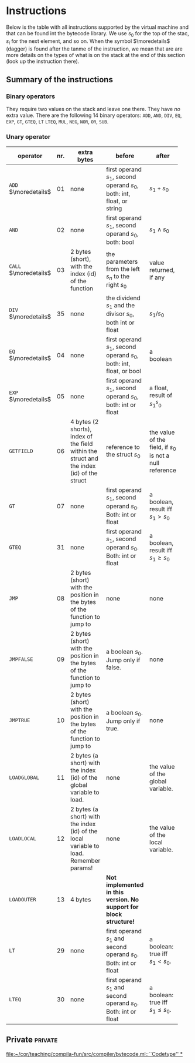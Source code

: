 * Instructions
<<sec:bci.instructions>>

Below is the table with all instructions supported by the virtual machine
and that can be found int the bytecode library. We use $s_0$ for the top of
the stac, $s_i$ for the next element, and so on. When the symbol
$\moredetails$ (dagger) is found after the tanme of the instruction, we
mean that are are more details on the types of what is on the stack at the
end of this section (look up the instruction there).


** Summary of the instructions 



*** Binary operators


They require two values on the stack and leave one there. They have /no/
extra value. There are the following 14 binary operators: ~ADD~, ~AND~,
~DIV~, ~EQ~, ~EXP~, ~GT~, ~GTEQ~, ~LT~ ~LTEQ~, ~MUL~, ~NEG~, ~NOR~, ~OR~,
~SUB~.

*** Unary operator


    
   
 #+ATTR_LATEX: :environment longtable :align |l|c|p{3.5cm}|p{3cm}|p{3cm}|
| <6>                   |     | <10>                                                                                      | <10>                                                                   |                                                          |
| operator              | nr. | extra bytes                                                                               | before                                                                 | after                                                    |
|-----------------------+-----+-------------------------------------------------------------------------------------------+------------------------------------------------------------------------+----------------------------------------------------------|
| ~ADD~ $\moredetails$  |  01 | none                                                                                      | first operand $s_1$, second operand $s_0$, both: int, float, or string | $s_1+s_0$                                                |
| ~AND~                 |  02 | none                                                                                      | first operand $s_1$, second operand $s_0$, both: bool                  | $s_1\land s_0$                                           |
| ~CALL~ $\moredetails$ |  03 | 2 bytes (short), with the index (id) of the function                                      | the parameters from the left $s_n$ to the right $s_0$                  | value returned, if any                                   |
| ~DIV~ $\moredetails$  |  35 | none                                                                                      | the dividend $s_1$ and the divisor $s_0$, both int or float            | $s_1/s_0$                                                |
| ~EQ~ $\moredetails$   |  04 | none                                                                                      | first operand $s_1$, second operand $s_0$, both: int, float, or bool   | a boolean                                                |
| ~EXP~ $\moredetails$  |  05 | none                                                                                      | first operand $s_1$, second operand $s_0$, both: int or float          | a float, result of $s_1^s_0$                             |
| ~GETFIELD~            |  06 | 4 bytes (2 shorts), index of the field within the struct and the index (id) of the struct | reference to the struct  $s_0$                                         | the value of the field, if $s_0$ is not a null reference |
| ~GT~                  |  07 | none                                                                                      | first operand $s_1$, second operand $s_0$. Both: int or float          | a boolean, result iff $s_1 > s_0$                        |
| ~GTEQ~                |  31 | none                                                                                      | first operand $s_1$, second operand $s_0$. Both: int or float          | a boolean, result iff $s_1 \geq s_0$                     |
| ~JMP~                 |  08 | 2 bytes (short) with the position in the bytes of the function to jump to                 | none                                                                   | none                                                     |
| ~JMPFALSE~            |  09 | 2 bytes (short) with the position in the bytes of the function to jump to                 | a boolean $s_0$. Jump only if false.                                   | none                                                     |
| ~JMPTRUE~             |  10 | 2 bytes (short) with the position in the bytes of the function to jump to                 | a boolean $s_0$. Jump only if true.                                    | none                                                     |
| ~LOADGLOBAL~          |  11 | 2 bytes (a short) with the index (id) of the global variable to load.                     | none                                                                   | the value of the global variable.                        |
| ~LOADLOCAL~           |  12 | 2 bytes (a short) with the index (id) of the local variable to load.  Remember params!    | none                                                                   | the value of the local variable.                         |
| ~LOADOUTER~           |  13 | 4 bytes                                                                                   | *Not implemented in this version. No support for block structure!*     |                                                          |
| ~LT~                  |  29 | none                                                                                      | first operand $s_1$ and second operand $s_0$. Both: int or float       | a boolean: true iff $s_1 < s_0$.                         |
| ~LTEQ~                |  30 | none                                                                                      | first operand $s_1$ and second operand $s_0$. Both: int or float       | a boolean: true iff $s_1 \leq s_0$.                      |


** Private                                                          :private:

[[file:~/cor/teaching/compila-fun/src/compiler/bytecode.ml::``Codetype'' *]]
